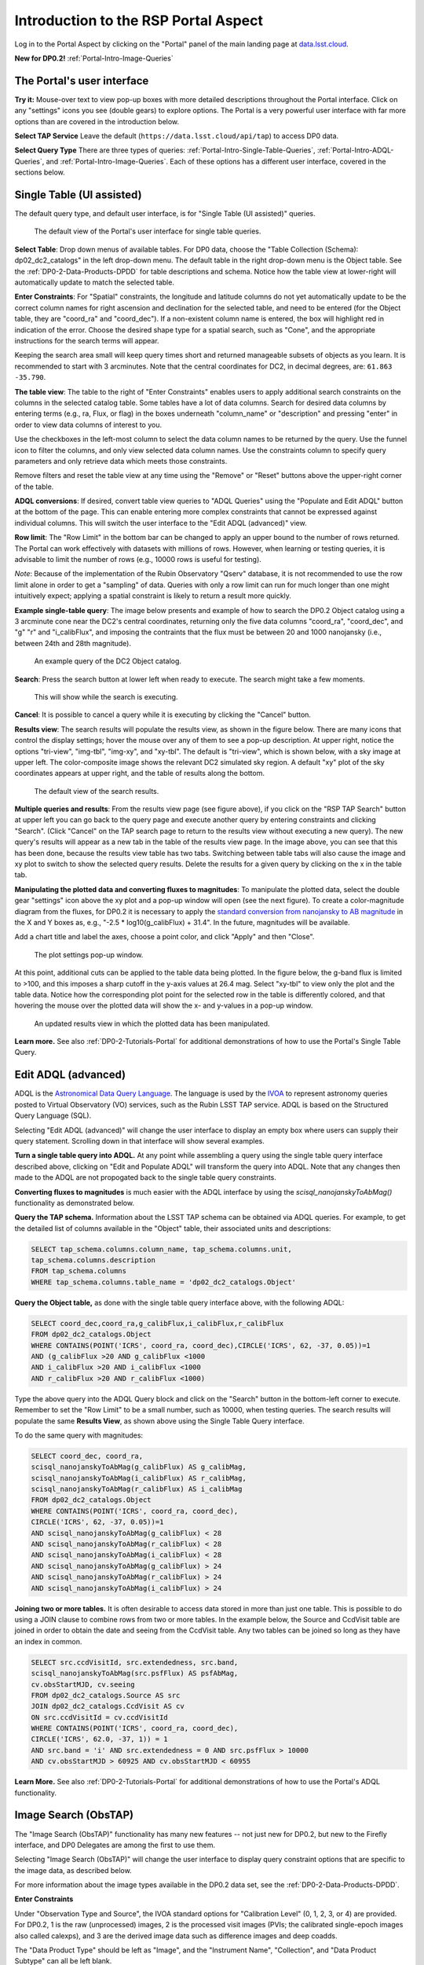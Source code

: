 .. Review the README on instructions to contribute.
.. Review the style guide to keep a consistent approach to the documentation.
.. Static objects, such as figures, should be stored in the _static directory. Review the _static/README on instructions to contribute.
.. Do not remove the comments that describe each section. They are included to provide guidance to contributors.
.. Do not remove other content provided in the templates, such as a section. Instead, comment out the content and include comments to explain the situation. For example:
	- If a section within the template is not needed, comment out the section title and label reference. Do not delete the expected section title, reference or related comments provided from the template.
    - If a file cannot include a title (surrounded by ampersands (#)), comment out the title from the template and include a comment explaining why this is implemented (in addition to applying the ``title`` directive).

.. This is the label that can be used for cross referencing this file.
.. Recommended title label format is "Directory Name"-"Title Name" -- Spaces should be replaced by hyphens.
.. _Data-Access-Analysis-Tools-Portal-Intro:
.. Each section should include a label for cross referencing to a given area.
.. Recommended format for all labels is "Title Name"-"Section Name" -- Spaces should be replaced by hyphens.
.. To reference a label that isn't associated with an reST object such as a title or figure, you must include the link and explicit title using the syntax :ref:`link text <label-name>`.
.. A warning will alert you of identical labels during the linkcheck process.

#####################################
Introduction to the RSP Portal Aspect
#####################################

.. This section should provide a brief, top-level description of the page.

Log in to the Portal Aspect by clicking on the "Portal" panel of the main landing page at `data.lsst.cloud <https://data.lsst.cloud>`_.

**New for DP0.2!** :ref:`Portal-Intro-Image-Queries`

.. _Portal-Intro-User-Interface:

The Portal's user interface
===========================

**Try it:** Mouse-over text to view pop-up boxes with more detailed descriptions throughout the Portal interface.
Click on any "settings" icons you see (double gears) to explore options.
The Portal is a very powerful user interface with far more options than are covered in the introduction below.

**Select TAP Service**
Leave the default (``https://data.lsst.cloud/api/tap``) to access DP0 data.

**Select Query Type**
There are three types of queries: :ref:`Portal-Intro-Single-Table-Queries`, :ref:`Portal-Intro-ADQL-Queries`, and :ref:`Portal-Intro-Image-Queries`.
Each of these options has a different user interface, covered in the sections below.


.. _Portal-Intro-Single-Table-Queries:

Single Table (UI assisted)
==========================

The default query type, and default user interface, is for "Single Table (UI assisted)" queries.

.. figure:: /_static/portal_default_view_DP02.png
    :name: portal_default_view_DP02

    The default view of the Portal's user interface for single table queries.
    
**Select Table**: Drop down menus of available tables.
For DP0 data, choose the "Table Collection (Schema): dp02_dc2_catalogs" in the left drop-down menu.
The default table in the right drop-down menu is the Object table.
See the :ref:`DP0-2-Data-Products-DPDD` for table descriptions and schema.
Notice how the table view at lower-right will automatically update to match the selected table.

**Enter Constraints**: For "Spatial" constraints, the longitude and latitude columns do not yet automatically
update to be the correct column names for right ascension and declination for the selected table, and need to be
entered (for the Object table, they are "coord_ra" and "coord_dec").
If a non-existent column name is entered, the box will highlight red in indication of the error.
Choose the desired shape type for a spatial search, such as "Cone", and the appropriate instructions for the search terms will appear.

Keeping the search area small will keep query times short and returned manageable subsets of objects as you learn.
It is recommended to start with 3 arcminutes.
Note that the central coordinates for DC2, in decimal degrees, are: ``61.863 -35.790``.

**The table view**:
The table to the right of "Enter Constraints" enables users to apply additional search constraints on the columns in the selected catalog table.
Some tables have a lot of data columns.
Search for desired data columns by entering terms (e.g., ra, Flux, or flag) in the boxes underneath "column_name" or "description" and pressing "enter" in order to view data columns of interest to you.

Use the checkboxes in the left-most column to select the data column names to be returned by the query.
Use the funnel icon to filter the columns, and only view selected data column names.
Use the constraints column to specify query parameters and only retrieve data which meets those constraints.

Remove filters and reset the table view at any time using the "Remove" or "Reset" buttons above the upper-right corner of the table.

**ADQL conversions**:
If desired, convert table view queries to "ADQL Queries" using the "Populate and Edit ADQL" button at the bottom of the page.
This can enable entering more complex constraints that cannot be expressed against individual columns.
This will switch the user interface to the "Edit ADQL (advanced)" view.

**Row limit**:
The "Row Limit" in the bottom bar can be changed to apply an upper bound to the number of rows returned.
The Portal can work effectively with datasets with millions of rows.
However, when learning or testing queries, it is advisable to limit the number of rows (e.g., 10000 rows is useful for testing).

*Note*: Because of the implementation of the Rubin Observatory "Qserv" database, it is not recommended to use the row limit
alone in order to get a "sampling" of data.
Queries with only a row limit can run for much longer than one might intuitively expect; applying a spatial constraint is
likely to return a result more quickly.

**Example single-table query**:
The image below presents and example of how to search the DP0.2 Object catalog using a 3 arcminute cone near the DC2's central coordinates,
returning only the five data columns "coord_ra", "coord_dec", and "g" "r" and "i_calibFlux",
and imposing the contraints that the flux must be between 20 and 1000 nanojansky (i.e., between 24th and 28th magnitude).

.. figure:: /_static/portal_example_search_DP02.png
    :name: portal_example_search_DP02

    An example query of the DC2 Object catalog.

**Search**: Press the search button at lower left when ready to execute.
The search might take a few moments.

.. figure:: /_static/portal_search_working.png
    :name: portal_search_working
    :width: 200

    This will show while the search is executing.

**Cancel**: It is possible to cancel a query while it is executing by clicking the "Cancel" button.

**Results view**: The search results will populate the results view, as shown in the figure below.
There are many icons that control the display settings; hover the mouse over any of them to see a pop-up description.
At upper right, notice the options "tri-view", "img-tbl", "img-xy", and "xy-tbl".
The default is "tri-view", which is shown below, with a sky image at upper left.
The color-composite image shows the relevant DC2 simulated sky region.
A default "xy" plot of the sky coordinates appears at upper right, and the table of results along the bottom.

.. figure:: /_static/portal_search_results_DP02.png
    :name: portal_search_results_DP02

    The default view of the search results.

**Multiple queries and results**: From the results view page (see figure above), if you click on the "RSP TAP Search" button at upper left
you can go back to the query page and execute another query by entering constraints and clicking "Search".
(Click "Cancel" on the TAP search page to return to the results view without executing a new query).
The new query's results will appear as a new tab in the table of the results view page.
In the image above, you can see that this has been done, because the results view table has two tabs.
Switching between table tabs will also cause the image and xy plot to switch to show the selected query results.
Delete the results for a given query by clicking on the x in the table tab.

**Manipulating the plotted data and converting fluxes to magnitudes**:
To manipulate the plotted data, select the double gear "settings" icon above the xy plot and a pop-up window will open (see the next figure).
To create a color-magnitude diagram from the fluxes, for DP0.2 it is necessary to apply the `standard conversion from nanojansky to AB magnitude <https://en.wikipedia.org/wiki/AB_magnitude>`_ in the X and Y boxes as, e.g., "-2.5 * log10(g_calibFlux) + 31.4".
In the future, magnitudes will be available.

Add a chart title and label the axes, choose a point color, and click "Apply" and then "Close".

.. figure:: /_static/portal_results_xy_settings_DP02.png
    :name: portal_results_xy_settings_DP02
    :width: 200

    The plot settings pop-up window.

At this point, additional cuts can be applied to the table data being plotted.
In the figure below, the g-band flux is limited to >100, and this imposes a sharp cutoff in the y-axis values at 26.4 mag.
Select "xy-tbl" to view only the plot and the table data.
Notice how the corresponding plot point for the selected row in the table is differently colored, and that hovering the mouse over the plotted data will show the x- and y-values in a pop-up window.

.. figure:: /_static/portal_results_final_DP02.png
    :name: portal_results_final_DP02

    An updated results view in which the plotted data has been manipulated.

**Learn more.**
See also :ref:`DP0-2-Tutorials-Portal` for additional demonstrations of how to use the Portal's Single Table Query.

.. _Portal-Intro-ADQL-Queries:

Edit ADQL (advanced)
====================

ADQL is the `Astronomical Data Query Language <https://www.ivoa.net/documents/ADQL/>`_.
The language is used by the `IVOA <https://ivoa.net>`_ to represent astronomy queries posted to Virtual Observatory (VO) services, such as the Rubin LSST TAP service.
ADQL is based on the Structured Query Language (SQL).

Selecting "Edit ADQL (advanced)" will change the user interface to display an empty box where users can supply their query statement.
Scrolling down in that interface will show several examples.

**Turn a single table query into ADQL.**
At any point while assembling a query using the single table query interface described above, clicking on "Edit and Populate ADQL" will transform
the query into ADQL.
Note that any changes then made to the ADQL are not propogated back to the single table query constraints.

**Converting fluxes to magnitudes** is much easier with the ADQL interface by using the `scisql_nanojanskyToAbMag()` functionality as demonstrated below.

**Query the TAP schema.**
Information about the LSST TAP schema can be obtained via ADQL queries.
For example, to get the detailed list of columns available in the "Object" table, their associated units and descriptions:

.. code-block:: SQL

   SELECT tap_schema.columns.column_name, tap_schema.columns.unit,
   tap_schema.columns.description
   FROM tap_schema.columns
   WHERE tap_schema.columns.table_name = 'dp02_dc2_catalogs.Object'

**Query the Object table,** as done with the single table query interface above, with the following ADQL:

.. code-block:: SQL

   SELECT coord_dec,coord_ra,g_calibFlux,i_calibFlux,r_calibFlux
   FROM dp02_dc2_catalogs.Object
   WHERE CONTAINS(POINT('ICRS', coord_ra, coord_dec),CIRCLE('ICRS', 62, -37, 0.05))=1
   AND (g_calibFlux >20 AND g_calibFlux <1000
   AND i_calibFlux >20 AND i_calibFlux <1000
   AND r_calibFlux >20 AND r_calibFlux <1000)

Type the above query into the ADQL Query block and click on the "Search" button in the bottom-left corner to execute.
Remember to set the "Row Limit" to be a small number, such as 10000, when testing queries.
The search results will populate the same **Results View**, as shown above using the Single Table Query interface.

To do the same query with magnitudes:

.. code-block:: SQL

   SELECT coord_dec, coord_ra,
   scisql_nanojanskyToAbMag(g_calibFlux) AS g_calibMag,
   scisql_nanojanskyToAbMag(i_calibFlux) AS r_calibMag,
   scisql_nanojanskyToAbMag(r_calibFlux) AS i_calibMag
   FROM dp02_dc2_catalogs.Object
   WHERE CONTAINS(POINT('ICRS', coord_ra, coord_dec),
   CIRCLE('ICRS', 62, -37, 0.05))=1
   AND scisql_nanojanskyToAbMag(g_calibFlux) < 28
   AND scisql_nanojanskyToAbMag(r_calibFlux) < 28
   AND scisql_nanojanskyToAbMag(i_calibFlux) < 28
   AND scisql_nanojanskyToAbMag(g_calibFlux) > 24
   AND scisql_nanojanskyToAbMag(r_calibFlux) > 24
   AND scisql_nanojanskyToAbMag(i_calibFlux) > 24

**Joining two or more tables.**
It is often desirable to access data stored in more than just one table.
This is possible to do using a JOIN clause to combine rows from two or more tables.
In the example below, the Source and CcdVisit table are joined in order to obtain the date and seeing from the CcdVisit table.
Any two tables can be joined so long as they have an index in common.

.. code-block:: SQL

   SELECT src.ccdVisitId, src.extendedness, src.band,
   scisql_nanojanskyToAbMag(src.psfFlux) AS psfAbMag,
   cv.obsStartMJD, cv.seeing
   FROM dp02_dc2_catalogs.Source AS src
   JOIN dp02_dc2_catalogs.CcdVisit AS cv
   ON src.ccdVisitId = cv.ccdVisitId
   WHERE CONTAINS(POINT('ICRS', coord_ra, coord_dec),
   CIRCLE('ICRS', 62.0, -37, 1)) = 1
   AND src.band = 'i' AND src.extendedness = 0 AND src.psfFlux > 10000
   AND cv.obsStartMJD > 60925 AND cv.obsStartMJD < 60955

**Learn More.**
See also :ref:`DP0-2-Tutorials-Portal` for additional demonstrations of how to use the Portal's ADQL functionality.


.. _Portal-Intro-Image-Queries:

Image Search (ObsTAP)
=====================

The "Image Search (ObsTAP)" functionality has many new features -- not just new for DP0.2, but new to the Firefly interface, and DP0 Delegates are among the first to use them.

Selecting "Image Search (ObsTAP)" will change the user interface to display query constraint options that are specific to the image data, as described below.

For more information about the image types available in the DP0.2 data set, see the :ref:`DP0-2-Data-Products-DPDD`.

**Enter Constraints**

Under "Observation Type and Source", the IVOA standard options for "Calibration Level" (0, 1, 2, 3, or 4) are provided.
For DP0.2, 1 is the raw (unprocessed) images, 2 is the processed visit images (PVIs; the calibrated single-epoch images also called calexps), and 3 are the derived image data such as difference images and deep coadds.

The "Data Product Type" should be left as "Image", and the "Instrument Name", "Collection", and "Data Product Subtype" can all be left blank.

Under "Location", only "Observation boundary contains point" was implemented at the time this documentation was written.
Recall that the central (RA, Dec) coordinates for the DC2 simulated sky region are "62, -37".

Under "Timing", users can specify a range to apply to the image acquisition dates (this is only relevant for PVIs/calexps).

Under "Spectral", users can provide a wavelength in, e.g., nanometers as a means of specifying the image band.

**Output Column Selection and Constraints**

The default is for all columns to be selected (i.e., have blue checks in the leftmost column).
It is recommended to always return all metadata because the Portal requires some columns in order for the some of the Results view functionality to work.

**Example (PVIs/calexps)**

The image below shows an example query for all r-band PVIs (calexps) that overlap the central coordinates of DC2, which were obtained with a modified Julian date between 60000 and 60500.
Note that the filter constraint is applied in the table at right, and that a subset of the most useful image metadata columns are selected.

.. figure:: /_static/portal_ImageQueryDP02.png
    :name: portal_ImageQueryDP02

    The default interface for the "Image Search (ObsTAP)" queries, with example search parameters.
    
Click on the "Search" button.

**Results View**

The default results appear in the tri-view format, with the image at upper left, an xy plot at upper right, and the table of metadata below.
The first row of the table is highlighted by default, with that image showing at upper left (and the central coordinates of other images overplotted with green boxes).
The xy plot default is RA versus Declination, with the location of the highlighted table row shown in orange and the rest in blue.
    
.. figure:: /_static/portal_ImageQueryResultsDP02.png
    :name: portal_ImageQueryResultsDP02

    Results for the example search parameters.

**Manipulating the xy plot** is the same process as shown for the :ref:`Portal-Intro-Single-Table-Queries` results: click on the "settings" icon (double gears) in the upper right corner to change the column data being plotted, alter the plot style, add axes labels, etc.

**Interacting with the images** begins with just hovering the mouse over the image and noting the RA, Dec, and pixel value appear at the bottom.
Use the magnifying glass icons in the upper left corner to zoom in and out; click and drag the image to pan.
Above the magnifying glass, use the back and forth arrows to navigate between HDU (header data units) 1, 2, and 3: the image, mask, and variance data.
Click either on one of the green boxes (representing the central coordinats of another image in the table), or on another row in the table, to display a different image.
At upper right, click on "img-tbl" to get ride of the xy plot and show the images and the table side-by-side.

.. figure:: /_static/portal_ImageQuery_sidebyside_DP02.png
    :name: portal_ImageQuery_sidebyside_DP02

    Display the image in row three of the table (with the view format set to "img-tbl").

**Image tools**:
There are many tools available for users, the following demonstrates use of just one.
First, zoom in on a bright star in one of the images.
Select the "tools" icon (wrench and ruler), and from the pop-up window choose to "Extract" using a line.
Draw a line on the image across the star to extract the pixel values and show an approximate shape of the point-spread function for the star.
The plot reveals that this particular star is saturated.
Click on "Pin Table" to add a table of pixel data as a new tab in the right half of the view.
To make the line go away, click on the "layers" icon (the one for which the hover-over text reads:  "Manipulate overlay display...") and in the pop-up window, next to "Extract Line 1 - HDU#1", click on "Delete".

.. figure:: /_static/portal_ImageQuery_tools_DP02.png
    :name: portal_ImageQuery_tools_DP02

    Use the image display tool to extract a line cut.

**Image grid display**:
Above the image use the grid icon (hover-over text "Show full grid") to show up to eight of the images side-by-side.
Notice that it is possible to pan and zoom in each of these grid windows.

**Coverage window**:
Above the image, notice that the default tab view is "Data Product...", and instead click on "Coverage".
The bounding boxes of all images listed in the table are shown, with the image in the selected row highlighted.
The color-composite background shows the relevant DC2 simulated sky region.

.. figure:: /_static/portal_ImageQueryCoverageDP02.png
    :name: portal_ImageQueryCoverageDP02

    The coverage outlines of images returned by the ObsTAP search, overlayed on the relevant DC2 simulated sky region.

**Learn More.**
See also :ref:`DP0-2-Tutorials-Portal` for a tutorial using additional image types and more of the Portal's image-related functionality.
